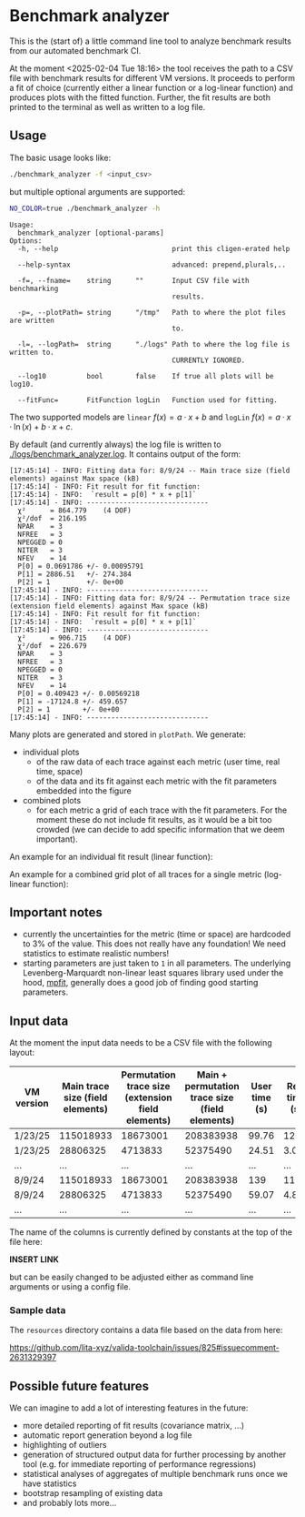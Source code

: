 * Benchmark analyzer

This is the (start of) a little command line tool to analyze benchmark results from
our automated benchmark CI.

At the moment <2025-02-04 Tue 18:16> the tool receives the path to a
CSV file with benchmark results for different VM versions. It proceeds
to perform a fit of choice (currently either a linear function or a
log-linear function) and produces plots with the fitted
function. Further, the fit results are both printed to the terminal as
well as written to a log file.

** Usage

The basic usage looks like:
#+begin_src sh
./benchmark_analyzer -f <input_csv>
#+end_src

but multiple optional arguments are supported:
#+begin_src sh :dir ~/src/lita/benchmark_analyzer/ :results drawer
NO_COLOR=true ./benchmark_analyzer -h
#+end_src

#+begin_src 
Usage:
  benchmark_analyzer [optional-params] 
Options:
  -h, --help                            print this cligen-erated help
  
  --help-syntax                         advanced: prepend,plurals,..
  
  -f=, --fname=    string      ""       Input CSV file with benchmarking
                                        results.
  
  -p=, --plotPath= string      "/tmp"   Path to where the plot files are written
                                        to.
  
  -l=, --logPath=  string      "./logs" Path to where the log file is written to.
                                        CURRENTLY IGNORED.
  
  --log10          bool        false    If true all plots will be log10.
  
  --fitFunc=       FitFunction logLin   Function used for fitting.
#+end_src

The two supported models are ~linear~ \(f(x) = a·x + b\) and ~logLin~
\(f(x) = a·x·\ln(x) + b·x + c\).

By default (and currently always) the log file is written to
[[./logs/benchmark_analyzer.log]]. It contains output of the form:

#+begin_src
[17:45:14] - INFO: Fitting data for: 8/9/24 -- Main trace size (field elements) against Max space (kB)
[17:45:14] - INFO: Fit result for fit function:
[17:45:14] - INFO: 	`result = p[0] * x + p[1]`
[17:45:14] - INFO: ------------------------------
  χ²      = 864.779    (4 DOF)
  χ²/dof  = 216.195
  NPAR    = 3
  NFREE   = 3
  NPEGGED = 0
  NITER   = 3
  NFEV    = 14
  P[0] = 0.0691786 +/- 0.00095791
  P[1] = 2886.51   +/- 274.384
  P[2] = 1         +/- 0e+00
[17:45:14] - INFO: ------------------------------
[17:45:14] - INFO: Fitting data for: 8/9/24 -- Permutation trace size (extension field elements) against Max space (kB)
[17:45:14] - INFO: Fit result for fit function:
[17:45:14] - INFO: 	`result = p[0] * x + p[1]`
[17:45:14] - INFO: ------------------------------
  χ²      = 906.715    (4 DOF)
  χ²/dof  = 226.679
  NPAR    = 3
  NFREE   = 3
  NPEGGED = 0
  NITER   = 3
  NFEV    = 14
  P[0] = 0.409423 +/- 0.00569218
  P[1] = -17124.8 +/- 459.657
  P[2] = 1        +/- 0e+00
[17:45:14] - INFO: ------------------------------
#+end_src

Many plots are generated and stored in ~plotPath~. We generate:
- individual plots
  - of the raw data of each trace against each metric (user time, real
    time, space)
  - of the data and its fit against each metric with the fit
    parameters embedded into the figure
- combined plots
  - for each metric a grid of each trace with the fit parameters. For
    the moment these do not include fit results, as it would be a bit
    too crowded (we can decide to add specific information that we
    deem important).

An example for an individual fit result (linear function):

[[./media/Main__permutation_trace_size__field_elements__1_23_25_with_fit.svg]]

An example for a combined grid plot of all traces for a single metric
(log-linear function):

[[./media/all_traces_Max_space__kB__with_fit.svg]]

** Important notes

- currently the uncertainties for the metric (time or space) are
  hardcoded to 3% of the value. This does not really have any
  foundation! We need statistics to estimate realistic numbers!
- starting parameters are just taken to ~1~ in all parameters. The
  underlying Levenberg-Marquardt non-linear least squares library used
  under the hood, [[https://pages.physics.wisc.edu/~craigm/idl/cmpfit.html][mpfit]], generally does a good job of finding good
  starting parameters. 

** Input data

At the moment the input data needs to be a CSV file with the following
layout:

| VM version | Main trace size (field elements) | Permutation trace size (extension field elements) | Main + permutation trace size (field elements) | User time (s) | Real time (s) | Max space (kB) | Program |
|------------+----------------------------------+---------------------------------------------------+------------------------------------------------+---------------+---------------+----------------+---------|
| 1/23/25    |                        115018933 |                                          18673001 |                                      208383938 |         99.76 |         12.36 |        7555632 | Rec23   |
| 1/23/25    |                         28806325 |                                           4713833 |                                       52375490 |         24.51 |          3.07 |        1971396 | Rec20   |
| ...        |                              ... |                                               ... |                                            ... |           ... |           ... |            ... | ...     |
| 8/9/24     |                        115018933 |                                          18673001 |                                      208383938 |           139 |         11.91 |        7010096 | Rec23   |
| 8/9/24     |                         28806325 |                                           4713833 |                                       52375490 |         59.07 |          4.87 |        3449008 | Rec20   |
| ...        |                              ... |                                               ... |                                            ... |           ... |           ... |            ... | ...     |

The name of the columns is currently defined by constants at the top
of the file here:

*INSERT LINK*

but can be easily changed to be adjusted either as command line
arguments or using a config file.

*** Sample data

The ~resources~ directory contains a data file based on the data from
here:

https://github.com/lita-xyz/valida-toolchain/issues/825#issuecomment-2631329397


** Possible future features

We can imagine to add a lot of interesting features in the future:
- more detailed reporting of fit results (covariance matrix, ...)
- automatic report generation beyond a log file
- highlighting of outliers
- generation of structured output data for further processing by
  another tool (e.g. for immediate reporting of performance
  regressions)
- statistical analyses of aggregates of multiple benchmark runs once
  we have statistics
- bootstrap resampling of existing data  
- and probably lots more...  
